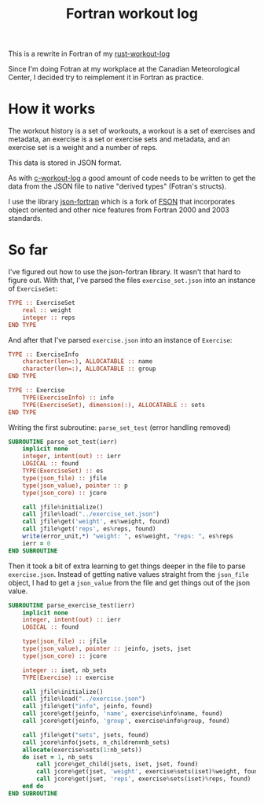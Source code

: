 #+TITLE: Fortran workout log

This is a rewrite in Fortran of my
[[https://github.com/philippecarphin/rust-workout-log][rust-workout-log]]

Since I'm doing Fotran at my workplace at the Canadian Meteorological Center,
I decided try to reimplement it in Fortran as practice.

* How it works

The workout history is a set of workouts, a workout is a set of exercises and
metadata, an exercise is a set or exercise sets and metadata, and an exercise
set is a weight and a number of reps.

This data is stored in JSON format.

As with [[https://github.com/philippecarphin/c-workout-log][c-workout-log]] a
good amount of code needs to be written to get the data from the JSON file to
native "derived types" (Fotran's structs).

I use the library
[[https://github.com/jacobwilliams/json-fortran.git][json-fortran]] which is
a fork of [[https://github.com/josephalevin/fson][FSON]] that incorporates object
oriented and other nice features from Fortran 2000 and 2003 standards.

* So far

I've figured out how to use the json-fortran library.  It wasn't that hard to
figure out.  With that, I've parsed the files =exercise_set.json= into an
instance of =ExerciseSet=:

#+begin_src fortran
    TYPE :: ExerciseSet
        real :: weight
        integer :: reps
    END TYPE
#+end_src

And after that I've parsed =exercise.json= into an instance of =Exercise=:
#+begin_src fortran
    TYPE :: ExerciseInfo
        character(len=:), ALLOCATABLE :: name
        character(len=:), ALLOCATABLE :: group
    END TYPE

    TYPE :: Exercise
        TYPE(ExerciseInfo) :: info
        TYPE(ExerciseSet), dimension(:), ALLOCATABLE :: sets
    END TYPE
#+end_src

Writing the first subroutine: =parse_set_test= (error handling removed)

#+begin_src fortran
        SUBROUTINE parse_set_test(ierr)
            implicit none
            integer, intent(out) :: ierr
            LOGICAL :: found
            TYPE(ExerciseSet) :: es
            type(json_file) :: jfile
            type(json_value), pointer :: p
            type(json_core) :: jcore

            call jfile%initialize()
            call jfile%load("../exercise_set.json")
            call jfile%get('weight', es%weight, found)
            call jfile%get('reps', es%reps, found)
            write(error_unit,*) "weight: ", es%weight, "reps: ", es%reps
            ierr = 0
        END SUBROUTINE
#+end_src

Then it took a bit of extra learning to get things deeper in the file to
parse =exercise.json=.  Instead of getting native values straight from the
=json_file= object, I had to get a =json_value= from the file and get things
out of the json value.

#+begin_src fortran
        SUBROUTINE parse_exercise_test(ierr)
            implicit none
            integer, intent(out) :: ierr
            LOGICAL :: found

            type(json_file) :: jfile
            type(json_value), pointer :: jeinfo, jsets, jset
            type(json_core) :: jcore

            integer :: iset, nb_sets
            TYPE(Exercise) :: exercise

            call jfile%initialize()
            call jfile%load("../exercise.json")
            call jfile%get("info", jeinfo, found)
            call jcore%get(jeinfo, 'name', exercise%info%name, found)
            call jcore%get(jeinfo, 'group', exercise%info%group, found)

            call jfile%get("sets", jsets, found)
            call jcore%info(jsets, n_children=nb_sets)
            allocate(exercise%sets(1:nb_sets))
            do iset = 1, nb_sets
                call jcore%get_child(jsets, iset, jset, found)
                call jcore%get(jset, 'weight', exercise%sets(iset)%weight, found)
                call jcore%get(jset, 'reps', exercise%sets(iset)%reps, found)
            end do
        END SUBROUTINE
#+end_src
